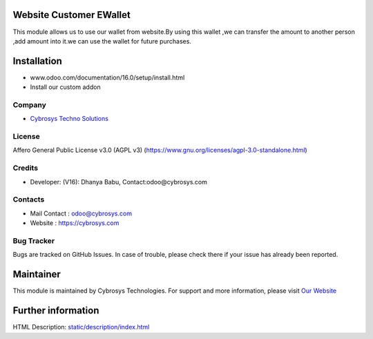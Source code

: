     .. image:: https://img.shields.io/badge/license-AGPL--3-blue.svg
        :target: https://www.gnu.org/licenses/agpl-3.0-standalone.html)
        :alt: License: AGPL-3

Website Customer EWallet
========================
This module allows us to use our wallet from website.By using this wallet ,we can transfer the amount to another person ,add amount into it.we can use the wallet for future purchases.

Installation
============
- www.odoo.com/documentation/16.0/setup/install.html
- Install our custom addon

Company
-------
* `Cybrosys Techno Solutions <https://cybrosys.com/>`__

License
-------
Affero General Public License v3.0 (AGPL v3)
(https://www.gnu.org/licenses/agpl-3.0-standalone.html)

Credits
-------
* Developer: (V16): Dhanya Babu, Contact:odoo@cybrosys.com

Contacts
--------
* Mail Contact : odoo@cybrosys.com
* Website : https://cybrosys.com

Bug Tracker
-----------
Bugs are tracked on GitHub Issues. In case of trouble, please check there if your issue has already been reported.

Maintainer
==========
.. image:: https://cybrosys.com/images/logo.png
   :target: https://cybrosys.com

This module is maintained by Cybrosys Technologies.
For support and more information, please visit `Our Website <https://cybrosys.com/>`__

Further information
===================
HTML Description: `<static/description/index.html>`__
